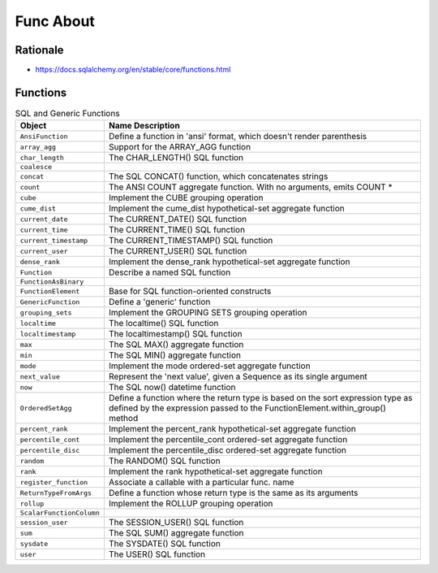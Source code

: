 Func About
==========


Rationale
---------
* https://docs.sqlalchemy.org/en/stable/core/functions.html


Functions
---------
.. csv-table:: SQL and Generic Functions
    :widths: 20,80
    :header: "Object", "Name Description"

    "``AnsiFunction``",          "Define a function in 'ansi' format, which doesn't render parenthesis"
    "``array_agg``",             "Support for the ARRAY_AGG function"
    "``char_length``",           "The CHAR_LENGTH() SQL function"
    "``coalesce``",              ""
    "``concat``",                "The SQL CONCAT() function, which concatenates strings"
    "``count``",                 "The ANSI COUNT aggregate function. With no arguments, emits COUNT *"
    "``cube``",                  "Implement the CUBE grouping operation"
    "``cume_dist``",             "Implement the cume_dist hypothetical-set aggregate function"
    "``current_date``",          "The CURRENT_DATE() SQL function"
    "``current_time``",          "The CURRENT_TIME() SQL function"
    "``current_timestamp``",     "The CURRENT_TIMESTAMP() SQL function"
    "``current_user``",          "The CURRENT_USER() SQL function"
    "``dense_rank``",            "Implement the dense_rank hypothetical-set aggregate function"
    "``Function``",              "Describe a named SQL function"
    "``FunctionAsBinary``",      ""
    "``FunctionElement``",       "Base for SQL function-oriented constructs"
    "``GenericFunction``",       "Define a 'generic' function"
    "``grouping_sets``",         "Implement the GROUPING SETS grouping operation"
    "``localtime``",             "The localtime() SQL function"
    "``localtimestamp``",        "The localtimestamp() SQL function"
    "``max``",                   "The SQL MAX() aggregate function"
    "``min``",                   "The SQL MIN() aggregate function"
    "``mode``",                  "Implement the mode ordered-set aggregate function"
    "``next_value``",            "Represent the 'next value', given a Sequence as its single argument"
    "``now``",                   "The SQL now() datetime function"
    "``OrderedSetAgg``",         "Define a function where the return type is based on the sort expression type as defined by the expression passed to the FunctionElement.within_group() method"
    "``percent_rank``",          "Implement the percent_rank hypothetical-set aggregate function"
    "``percentile_cont``",       "Implement the percentile_cont ordered-set aggregate function"
    "``percentile_disc``",       "Implement the percentile_disc ordered-set aggregate function"
    "``random``",                "The RANDOM() SQL function"
    "``rank``",                  "Implement the rank hypothetical-set aggregate function"
    "``register_function``",     "Associate a callable with a particular func. name"
    "``ReturnTypeFromArgs``",    "Define a function whose return type is the same as its arguments"
    "``rollup``",                "Implement the ROLLUP grouping operation"
    "``ScalarFunctionColumn``",  ""
    "``session_user``",          "The SESSION_USER() SQL function"
    "``sum``",                   "The SQL SUM() aggregate function"
    "``sysdate``",               "The SYSDATE() SQL function"
    "``user``",                  "The USER() SQL function"
